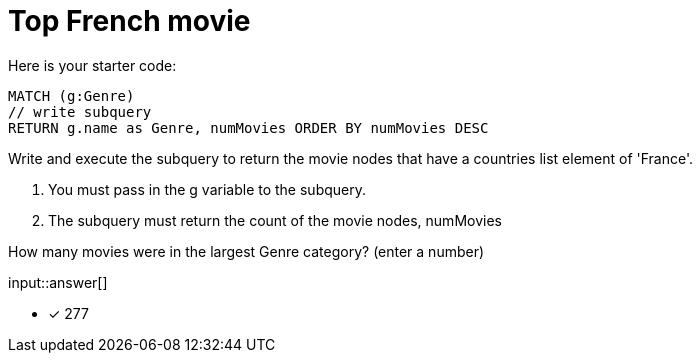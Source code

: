 :type: freetext

[.question.freetext]
= Top French movie

Here is your starter code:

[source,cypher]
----
MATCH (g:Genre)
// write subquery
RETURN g.name as Genre, numMovies ORDER BY numMovies DESC
----

Write and execute the subquery to return the movie nodes that have a countries list element of 'France'.

. You must pass in the g variable to the subquery.
. The subquery must return the count of the movie nodes, numMovies

How many movies were in the largest Genre category? (enter a number)

input::answer[]

* [x] 277

////
MATCH (g:Genre)
call { with g
MATCH (g)<-[:IN_GENRE]-(m) WHERE 'France' IN m.countries
RETURN count(m) as numMovies
}
RETURN g.name as Genre, numMovies ORDER BY numMovies DESC
////